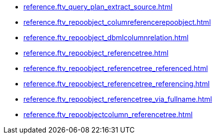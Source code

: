 * xref:reference.ftv_query_plan_extract_source.adoc[]
* xref:reference.ftv_repoobject_columreferencerepoobject.adoc[]
* xref:reference.ftv_repoobject_dbmlcolumnrelation.adoc[]
* xref:reference.ftv_repoobject_referencetree.adoc[]
* xref:reference.ftv_repoobject_referencetree_referenced.adoc[]
* xref:reference.ftv_repoobject_referencetree_referencing.adoc[]
* xref:reference.ftv_repoobject_referencetree_via_fullname.adoc[]
* xref:reference.ftv_repoobjectcolumn_referencetree.adoc[]
